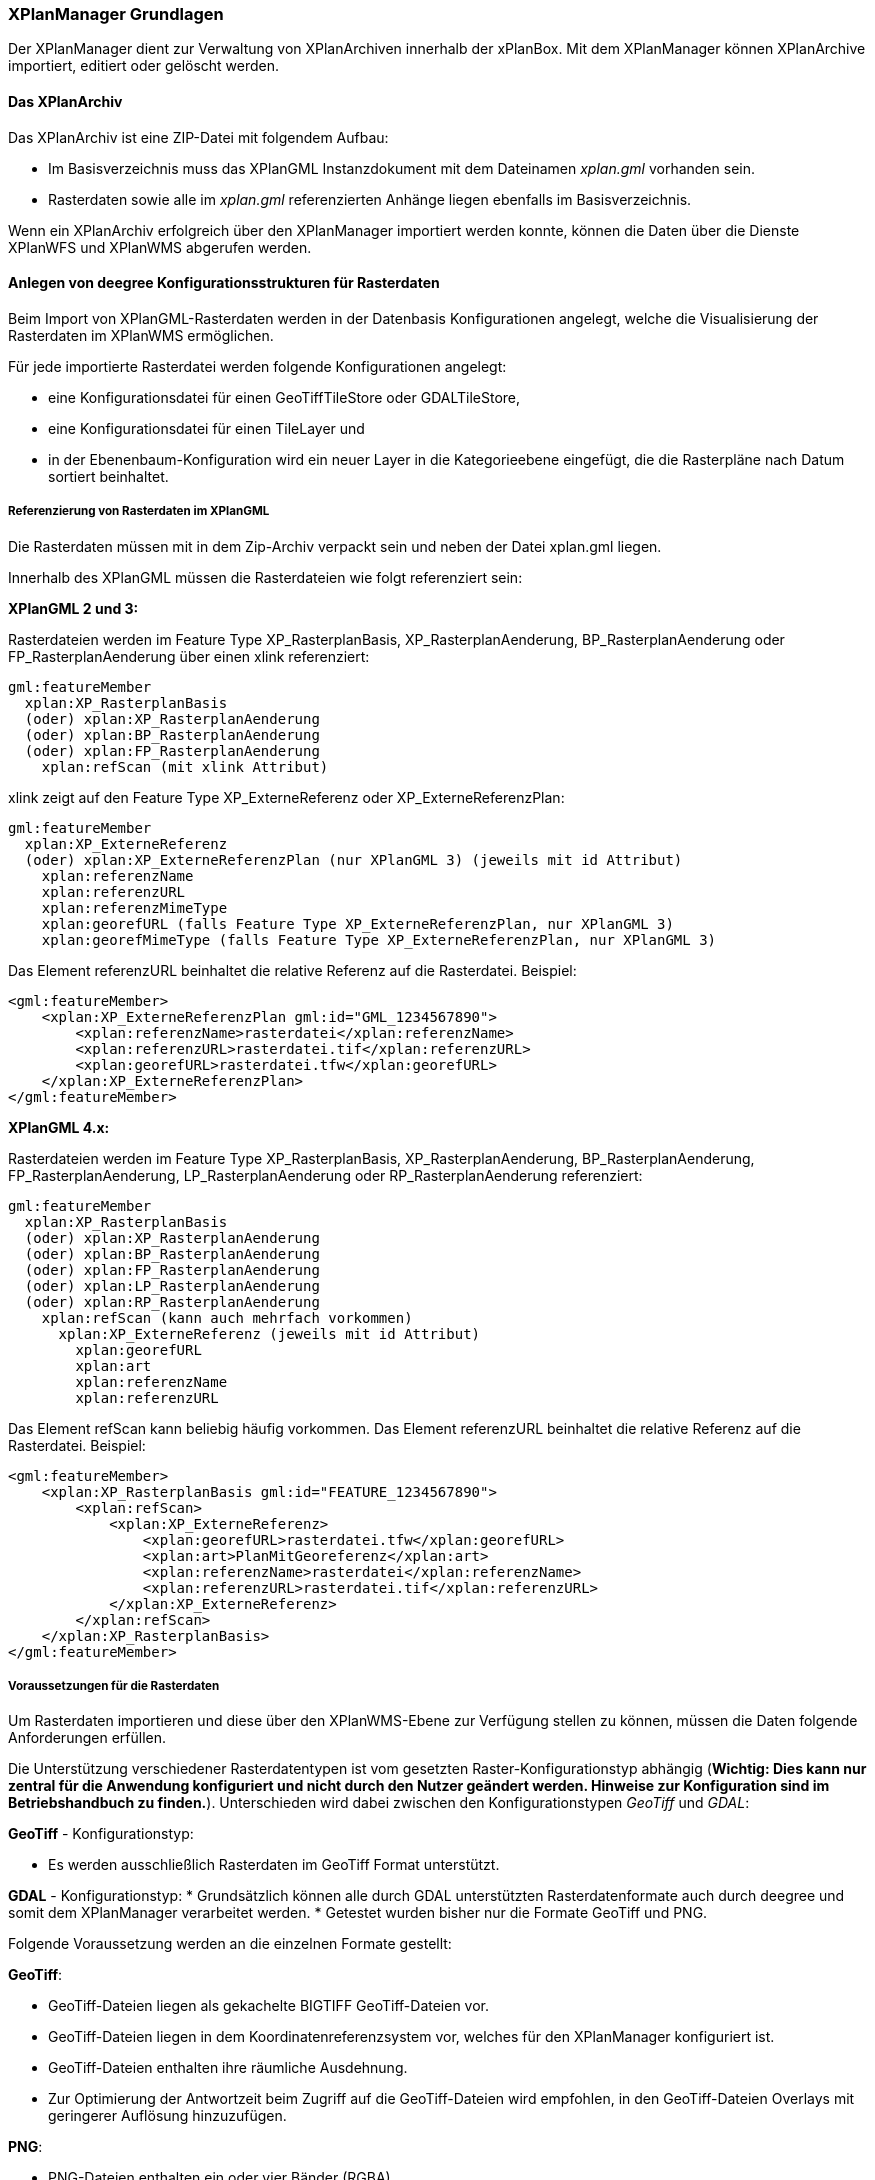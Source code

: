 [XPlanManager Grundlagen]
=== XPlanManager Grundlagen

Der XPlanManager dient zur Verwaltung von XPlanArchiven innerhalb der xPlanBox. Mit
dem XPlanManager können XPlanArchive importiert, editiert oder gelöscht werden.

[xplanarchiv]
==== Das XPlanArchiv

Das XPlanArchiv ist eine ZIP-Datei mit folgendem Aufbau:

 * Im Basisverzeichnis muss das XPlanGML Instanzdokument mit dem Dateinamen __xplan.gml__ vorhanden sein.
 * Rasterdaten sowie alle im __xplan.gml__ referenzierten Anhänge liegen ebenfalls im Basisverzeichnis.

Wenn ein XPlanArchiv erfolgreich über den XPlanManager importiert werden konnte, können die Daten über die Dienste
XPlanWFS und XPlanWMS abgerufen werden.


[[anlegen-von-deegree-konfigurationsstrukturen-fuer-rasterdaten]]
==== Anlegen von deegree Konfigurationsstrukturen für Rasterdaten

Beim Import von XPlanGML-Rasterdaten werden in der Datenbasis
Konfigurationen angelegt, welche die Visualisierung der Rasterdaten im
XPlanWMS ermöglichen.

Für jede importierte Rasterdatei werden folgende Konfigurationen
angelegt:

  * eine Konfigurationsdatei für einen GeoTiffTileStore oder
  GDALTileStore,
  * eine Konfigurationsdatei für einen TileLayer und
  * in der Ebenenbaum-Konfiguration wird ein neuer Layer in die
  Kategorieebene eingefügt, die die Rasterpläne nach Datum sortiert
  beinhaltet.

[[referenzierung-von-rasterdaten-im-xplangml]]
===== Referenzierung von Rasterdaten im XPlanGML

Die Rasterdaten müssen mit in dem Zip-Archiv verpackt sein und neben der
Datei xplan.gml liegen.

Innerhalb des XPlanGML müssen die Rasterdateien wie folgt referenziert
sein:

*XPlanGML 2 und 3:*

Rasterdateien werden im Feature Type XP_RasterplanBasis,
XP_RasterplanAenderung, BP_RasterplanAenderung oder
FP_RasterplanAenderung über einen xlink referenziert:

----
gml:featureMember
  xplan:XP_RasterplanBasis
  (oder) xplan:XP_RasterplanAenderung
  (oder) xplan:BP_RasterplanAenderung
  (oder) xplan:FP_RasterplanAenderung
    xplan:refScan (mit xlink Attribut)
----

xlink zeigt auf den Feature Type XP_ExterneReferenz oder
XP_ExterneReferenzPlan:

----
gml:featureMember
  xplan:XP_ExterneReferenz
  (oder) xplan:XP_ExterneReferenzPlan (nur XPlanGML 3) (jeweils mit id Attribut)
    xplan:referenzName
    xplan:referenzURL
    xplan:referenzMimeType
    xplan:georefURL (falls Feature Type XP_ExterneReferenzPlan, nur XPlanGML 3)
    xplan:georefMimeType (falls Feature Type XP_ExterneReferenzPlan, nur XPlanGML 3)
----

Das Element referenzURL beinhaltet die relative Referenz auf die
Rasterdatei. Beispiel:

[source,xml]
----
<gml:featureMember>
    <xplan:XP_ExterneReferenzPlan gml:id="GML_1234567890">
        <xplan:referenzName>rasterdatei</xplan:referenzName>
        <xplan:referenzURL>rasterdatei.tif</xplan:referenzURL>
        <xplan:georefURL>rasterdatei.tfw</xplan:georefURL>
    </xplan:XP_ExterneReferenzPlan>
</gml:featureMember>
----

*XPlanGML 4.x:*

Rasterdateien werden im Feature Type XP_RasterplanBasis,
XP_RasterplanAenderung, BP_RasterplanAenderung, FP_RasterplanAenderung,
LP_RasterplanAenderung oder RP_RasterplanAenderung referenziert:

----
gml:featureMember
  xplan:XP_RasterplanBasis
  (oder) xplan:XP_RasterplanAenderung
  (oder) xplan:BP_RasterplanAenderung
  (oder) xplan:FP_RasterplanAenderung
  (oder) xplan:LP_RasterplanAenderung
  (oder) xplan:RP_RasterplanAenderung
    xplan:refScan (kann auch mehrfach vorkommen)
      xplan:XP_ExterneReferenz (jeweils mit id Attribut)
        xplan:georefURL
        xplan:art
        xplan:referenzName
        xplan:referenzURL
----

Das Element refScan kann beliebig häufig vorkommen. Das Element
referenzURL beinhaltet die relative Referenz auf die Rasterdatei.
Beispiel:

[source,xml]
----
<gml:featureMember>
    <xplan:XP_RasterplanBasis gml:id="FEATURE_1234567890">
        <xplan:refScan>
            <xplan:XP_ExterneReferenz>
                <xplan:georefURL>rasterdatei.tfw</xplan:georefURL>
                <xplan:art>PlanMitGeoreferenz</xplan:art>
                <xplan:referenzName>rasterdatei</xplan:referenzName>
                <xplan:referenzURL>rasterdatei.tif</xplan:referenzURL>
            </xplan:XP_ExterneReferenz>
        </xplan:refScan>
    </xplan:XP_RasterplanBasis>
</gml:featureMember>
----

[[voraussetzungen-fuer-die-rasterdaten]]
===== Voraussetzungen für die Rasterdaten


Um Rasterdaten importieren und diese über den XPlanWMS-Ebene zur Verfügung
stellen zu können, müssen die Daten folgende Anforderungen erfüllen.

Die Unterstützung verschiedener Rasterdatentypen ist vom gesetzten
Raster-Konfigurationstyp abhängig (**Wichtig: Dies kann nur zentral für
die Anwendung konfiguriert und nicht durch den Nutzer geändert werden.
Hinweise zur Konfiguration sind im Betriebshandbuch zu finden.**).
Unterschieden wird dabei zwischen den Konfigurationstypen _GeoTiff_ und
__GDAL__:


*GeoTiff* - Konfigurationstyp:

  * Es werden ausschließlich Rasterdaten im GeoTiff Format unterstützt.

*GDAL* - Konfigurationstyp:
  * Grundsätzlich können alle durch GDAL unterstützten
  Rasterdatenformate auch durch deegree und somit dem XPlanManager
  verarbeitet werden.
  * Getestet wurden bisher nur die Formate GeoTiff und PNG.

Folgende Voraussetzung werden an die einzelnen Formate gestellt:


*GeoTiff*:

  * GeoTiff-Dateien liegen als gekachelte BIGTIFF GeoTiff-Dateien vor.
  * GeoTiff-Dateien liegen in dem Koordinatenreferenzsystem vor, welches
  für den XPlanManager konfiguriert ist.
  * GeoTiff-Dateien enthalten ihre räumliche Ausdehnung.
  * Zur Optimierung der Antwortzeit beim Zugriff auf die GeoTiff-Dateien
  wird empfohlen, in den GeoTiff-Dateien Overlays mit geringerer
  Auflösung hinzuzufügen.


*PNG*:

  * PNG-Dateien enthalten ein oder vier Bänder (RGBA).
  * PNG-Dateien liegen in dem Koordinatenreferenzsystem vor, welches für
  den XPlanManager konfiguriert ist.
  * PNG-Dateien enthalten ihre räumliche Ausdehnung in einer
  ausgelagerten pgw-Datei (PNG World File).
  * Wenn das Kommandozeilentool XPlanManagerCLI verwendet wird, muss in
  einer aux.xml-Datei das Koordinatenreferenzsystem der PNGs definiert
  sein. Für den XPlanManagerWeb ist dies keine Voraussetzung, der
  Nutzer kann beim Import der Daten das Koordinatenreferenzsystem der
  PNGs bestätigen.
